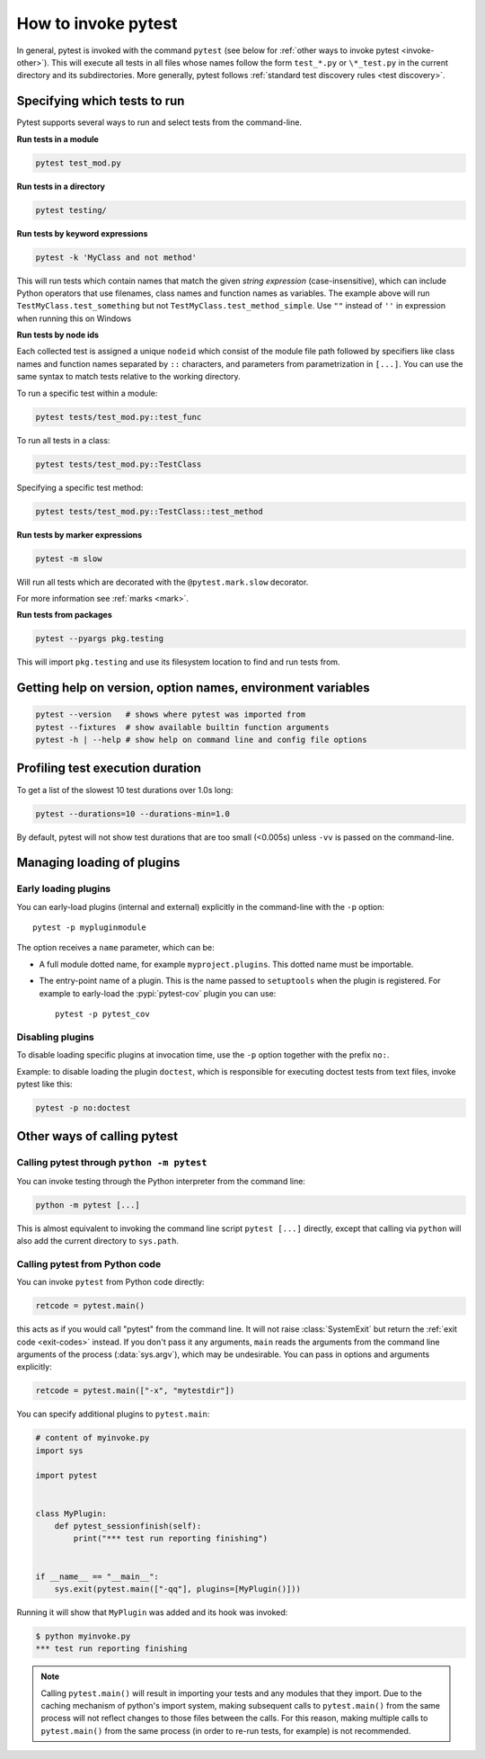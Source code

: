 
.. _usage:

How to invoke pytest
==========================================

..  seealso:: :ref:`Complete pytest command-line flag reference <command-line-flags>`

In general, pytest is invoked with the command ``pytest`` (see below for :ref:`other ways to invoke pytest
<invoke-other>`). This will execute all tests in all files whose names follow the form ``test_*.py`` or ``\*_test.py``
in the current directory and its subdirectories. More generally, pytest follows :ref:`standard test discovery rules
<test discovery>`.


.. _select-tests:

Specifying which tests to run
------------------------------

Pytest supports several ways to run and select tests from the command-line.

**Run tests in a module**

.. code-block:: bash

    pytest test_mod.py

**Run tests in a directory**

.. code-block:: bash

    pytest testing/

**Run tests by keyword expressions**

.. code-block:: bash

    pytest -k 'MyClass and not method'

This will run tests which contain names that match the given *string expression* (case-insensitive),
which can include Python operators that use filenames, class names and function names as variables.
The example above will run ``TestMyClass.test_something``  but not ``TestMyClass.test_method_simple``.
Use ``""`` instead of ``''`` in expression when running this on Windows

.. _nodeids:

**Run tests by node ids**

Each collected test is assigned a unique ``nodeid`` which consist of the module file path followed
by specifiers like class names and function names separated by ``::`` characters,
and parameters from parametrization in ``[...]``.
You can use the same syntax to match tests relative to the working directory.

To run a specific test within a module:

.. code-block:: bash

    pytest tests/test_mod.py::test_func

To run all tests in a class:

.. code-block:: bash

    pytest tests/test_mod.py::TestClass

Specifying a specific test method:

.. code-block:: bash

    pytest tests/test_mod.py::TestClass::test_method

**Run tests by marker expressions**

.. code-block:: bash

    pytest -m slow

Will run all tests which are decorated with the ``@pytest.mark.slow`` decorator.

For more information see :ref:`marks <mark>`.

**Run tests from packages**

.. code-block:: bash

    pytest --pyargs pkg.testing

This will import ``pkg.testing`` and use its filesystem location to find and run tests from.


Getting help on version, option names, environment variables
--------------------------------------------------------------

.. code-block:: bash

    pytest --version   # shows where pytest was imported from
    pytest --fixtures  # show available builtin function arguments
    pytest -h | --help # show help on command line and config file options


.. _durations:

Profiling test execution duration
-------------------------------------

.. versionchanged:: 6.0

To get a list of the slowest 10 test durations over 1.0s long:

.. code-block:: bash

    pytest --durations=10 --durations-min=1.0

By default, pytest will not show test durations that are too small (<0.005s) unless ``-vv`` is passed on the command-line.


Managing loading of plugins
-------------------------------

Early loading plugins
~~~~~~~~~~~~~~~~~~~~~~~

You can early-load plugins (internal and external) explicitly in the command-line with the ``-p`` option::

    pytest -p mypluginmodule

The option receives a ``name`` parameter, which can be:

* A full module dotted name, for example ``myproject.plugins``. This dotted name must be importable.
* The entry-point name of a plugin. This is the name passed to ``setuptools`` when the plugin is
  registered. For example to early-load the :pypi:`pytest-cov` plugin you can use::

    pytest -p pytest_cov


Disabling plugins
~~~~~~~~~~~~~~~~~~

To disable loading specific plugins at invocation time, use the ``-p`` option
together with the prefix ``no:``.

Example: to disable loading the plugin ``doctest``, which is responsible for
executing doctest tests from text files, invoke pytest like this:

.. code-block:: bash

    pytest -p no:doctest


.. _invoke-other:

Other ways of calling pytest
-----------------------------------------------------

.. _invoke-python:

Calling pytest through ``python -m pytest``
~~~~~~~~~~~~~~~~~~~~~~~~~~~~~~~~~~~~~~~~~~~~

You can invoke testing through the Python interpreter from the command line:

.. code-block:: text

    python -m pytest [...]

This is almost equivalent to invoking the command line script ``pytest [...]``
directly, except that calling via ``python`` will also add the current directory to ``sys.path``.


.. _`pytest.main-usage`:

Calling pytest from Python code
~~~~~~~~~~~~~~~~~~~~~~~~~~~~~~~~~~~~~~~~~~~~

You can invoke ``pytest`` from Python code directly:

.. code-block:: python

    retcode = pytest.main()

this acts as if you would call "pytest" from the command line.
It will not raise :class:`SystemExit` but return the :ref:`exit code <exit-codes>` instead.
If you don't pass it any arguments, ``main`` reads the arguments from the command line arguments of the process (:data:`sys.argv`), which may be undesirable.
You can pass in options and arguments explicitly:

.. code-block:: python

    retcode = pytest.main(["-x", "mytestdir"])

You can specify additional plugins to ``pytest.main``:

.. code-block:: python

    # content of myinvoke.py
    import sys

    import pytest


    class MyPlugin:
        def pytest_sessionfinish(self):
            print("*** test run reporting finishing")


    if __name__ == "__main__":
        sys.exit(pytest.main(["-qq"], plugins=[MyPlugin()]))

Running it will show that ``MyPlugin`` was added and its
hook was invoked:

.. code-block:: pytest

    $ python myinvoke.py
    *** test run reporting finishing


.. note::

    Calling ``pytest.main()`` will result in importing your tests and any modules
    that they import. Due to the caching mechanism of python's import system,
    making subsequent calls to ``pytest.main()`` from the same process will not
    reflect changes to those files between the calls. For this reason, making
    multiple calls to ``pytest.main()`` from the same process (in order to re-run
    tests, for example) is not recommended.
